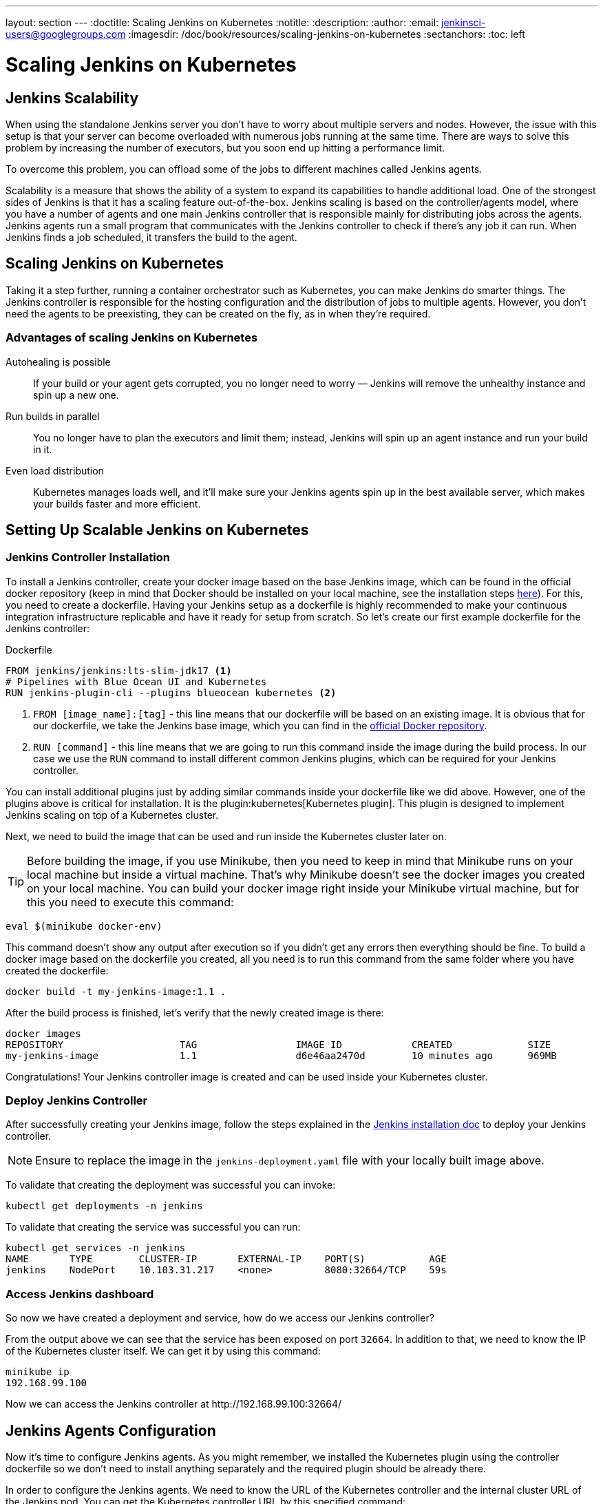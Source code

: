 ---
layout: section
---
ifdef::backend-html5[]
:doctitle: Scaling Jenkins on Kubernetes
:notitle:
:description:
:author:
:email: jenkinsci-users@googlegroups.com
:imagesdir: /doc/book/resources/scaling-jenkins-on-kubernetes
:sectanchors:
:toc: left
endif::[]

= Scaling Jenkins on Kubernetes

== Jenkins Scalability

When using the standalone Jenkins server you don’t have to worry about
multiple servers and nodes.
However, the issue with this setup is that your server can become overloaded
with numerous jobs running at the same time.
There are ways to solve this problem by increasing the number of executors,
but you soon end up hitting a performance limit.

To overcome this problem, you can offload some of the jobs to different machines
called Jenkins agents.

Scalability is a measure that shows the ability of a system to expand its capabilities
to handle additional load.
One of the strongest sides of Jenkins is that it has a scaling feature out-of-the-box.
Jenkins scaling is based on the controller/agents model, where you have a number of agents and one main Jenkins controller that is responsible mainly for distributing jobs across the agents.
Jenkins agents run a small program that communicates with the Jenkins controller to check if there’s any job it can run.
When Jenkins finds a job scheduled, it transfers the build to the agent.

== Scaling Jenkins on Kubernetes

Taking it a step further, running a container orchestrator such as Kubernetes, you can make Jenkins do smarter things.
The Jenkins controller is responsible for the hosting configuration and the distribution of jobs to multiple agents.
However, you don’t need the agents to be preexisting, they can be created on the fly, as in when they’re required.

=== Advantages of scaling Jenkins on Kubernetes

Autohealing is possible::
If your build or your agent gets corrupted, you no longer need to  worry — Jenkins will remove the unhealthy instance and spin up a new one.

Run builds in parallel::
You no longer have to plan the executors and limit them; instead, Jenkins will spin up an agent instance and run your build in it.

Even load distribution::
Kubernetes manages loads well, and it’ll make sure your Jenkins agents spin up in the best available server, which makes your builds faster and more efficient.

== Setting Up Scalable Jenkins on Kubernetes

=== Jenkins Controller Installation

To install a Jenkins controller, create your docker image based on the base Jenkins image, which can be found in the official docker repository (keep in mind that Docker should be installed on your local machine, see the installation steps link:/doc/book/installing/docker/#installing-docker[here]).
For this, you need to create a dockerfile.
Having your Jenkins setup as a dockerfile is highly recommended to make your continuous integration infrastructure replicable and have it ready for setup from scratch.
So let’s create our first example dockerfile for the Jenkins controller:

.Dockerfile
[source,Dockerfile]
----
FROM jenkins/jenkins:lts-slim-jdk17 <1>
# Pipelines with Blue Ocean UI and Kubernetes
RUN jenkins-plugin-cli --plugins blueocean kubernetes <2>
----

<1> `FROM [image_name]:[tag]` - this line means that our dockerfile will be based on an existing image. It is obvious that for our dockerfile, we take the Jenkins base image, which you can find in the link:https://hub.docker.com/r/jenkins/jenkins[official Docker repository].
<2> `RUN [command]` - this line means that we are going to run this command inside the image during the build process.
In our case we use the `RUN` command to install different common Jenkins plugins, which can be required for your Jenkins controller.

You can install additional plugins just by adding similar commands inside your dockerfile
like we did above.
However, one of the plugins above is critical for installation.
It is the plugin:kubernetes[Kubernetes plugin].
This plugin is designed to implement Jenkins scaling on top of a Kubernetes cluster.

Next, we need to build the image that can be used and run inside the Kubernetes cluster later on.

TIP: Before building the image, if you use Minikube, then you need to keep in mind that Minikube runs on your local machine but inside a virtual machine.
That’s why Minikube doesn’t see the docker images you created on your local machine.
You can build your docker image right inside your Minikube virtual machine, but for this you need to execute this command:

[source,bash]
----
eval $(minikube docker-env)
----

This command doesn’t show any output after execution so if you didn’t get any errors then everything should be fine.
To build a docker image based on the dockerfile you created, all you need is to run this command from the same folder where you have created the dockerfile:

[source,bash]
----
docker build -t my-jenkins-image:1.1 .
----

After the build process is finished, let’s verify that the newly created image is there:

[source,bash]
----
docker images
REPOSITORY                    TAG                 IMAGE ID            CREATED             SIZE
my-jenkins-image              1.1                 d6e46aa2470d        10 minutes ago      969MB
----

Congratulations! Your Jenkins controller image is created and can be used inside your Kubernetes cluster.

=== Deploy Jenkins Controller

After successfully creating your Jenkins image, follow the steps explained in the link:/doc/book/installing/kubernetes/#install-jenkins-with-yaml-files[Jenkins installation doc] to deploy your Jenkins controller.

[NOTE]
====
Ensure to replace the image in the `jenkins-deployment.yaml` file with your locally built image above.
====

To validate that creating the deployment was successful you can invoke:

[source,bash]
----
kubectl get deployments -n jenkins
----

To validate that creating the service was successful you can run:

[source,bash]
----
kubectl get services -n jenkins
NAME       TYPE        CLUSTER-IP       EXTERNAL-IP    PORT(S)           AGE
jenkins    NodePort    10.103.31.217    <none>         8080:32664/TCP    59s
----

=== Access Jenkins dashboard

So now we have created a deployment and service, how do we access our Jenkins controller?

From the output above we can see that the service has been exposed on port `32664`.
In addition to that, we need to know the IP of the Kubernetes cluster itself.
We can get it by using this command:

[source,bash]
----
minikube ip
192.168.99.100
----

Now we can access the Jenkins controller at \http://192.168.99.100:32664/

== Jenkins Agents Configuration

Now it’s time to configure Jenkins agents.
As you might remember, we installed the Kubernetes plugin using the controller dockerfile so we don’t need to install anything separately and the required plugin should be already there.

In order to configure the Jenkins agents.
We need to know the URL of the Kubernetes controller and the internal cluster URL of the
Jenkins pod.
You can get the Kubernetes controller URL by this specified command:

[source,bash]
----
kubectl cluster-info
Kubernetes control plane is running at https://192.168.49.2:8443
KubeDNS is running at https://192.168.49.2:8443/api/v1/namespaces/kube-system/services/kube-dns:dns/proxy

To further debug and diagnose cluster problems, use 'kubectl cluster-info dump'.
----

The Jenkins pod URL port is standard - `8080`, and you can get IP address
following the steps below.
First, we need to get the Jenkins pod id, which is the value of the output provided by this command:

[source,bash]
----
kubectl get pods -n jenkins | grep jenkins
<pod_id>   1/1       Running   0          9m
----

Second, we need to run the command that describes the pods passing the pod id as an argument. You will find the IP address in the output:

[source,bash]
----
kubectl describe pod -n jenkins jenkins-5fdbf5d7c5-dj2rq
…..
IP:             172.17.0.4
----

=== Kubernetes Plugin Configuration

Now, we are ready to fill in the Kubernetes plugin configuration. In order to do that, open the Jenkins UI and navigate to “Manage Jenkins -> Nodes and Clouds -> Clouds -> Add a new cloud -> Kubernetes and fill in the `Kubernetes URL` and `Jenkins URL` appropriately, by using the values which we have just collected in the previous step.

image::Kubernetes-cloud.png[kubernetes-plugin-configuration]

In addition to that, in the `Kubernetes Pod Template` section, we need to configure the image that will be used to spin up the agents.
If you have some custom requirements for your agents, you can build one more dockerfile with the appropriate changes the same way we did for the Jenkins controller.
On the other hand, if you don’t have unique requirements for your agents, you can use the default Jenkins agents image available on the link:https://hub.docker.com/r/jenkins/inbound-agent/[official Docker hub repository]. In the ‘Kubernetes Pod Template’ section you need to specify the following (the rest of the configuration is up to you):

Kubernetes Pod Template Name - can be any and will be shown as a prefix for unique generated agents' names, which will be run automatically during builds
Docker image - the docker image name that will be used as a reference to spin up a new Jenkins agents.

image::Pod-template.png[pod-template-configuration]

== Using Jenkins Agentsgit 

Now all the configuration seems to be in place and we are ready for some tests. Let’s create two different build plans.

image::Build-job.png[image]

Now let’s trigger the execution for both of the builds.
You should see that both build plans appear in the `Build Queue` box almost immediately.

If you applied the correct configuration in the previous steps, you should see that you have two additional executors and both have the prefix `jenkins-agent`, in about 10-15 seconds.
This means that these nodes were automatically launched inside the Kubernetes cluster by using the Jenkins Kubernetes plugin, and, most importantly, that they were run in parallel.
You can also confirm this from the Kubernetes dashboard, which will show you a couple of
new pods.
After both builds are completed, you should see that both build executors have been removed and are not available inside the cluster anymore.

Congratulations! We've successfully set up scalable Jenkins on top of a Kubernetes cluster.
